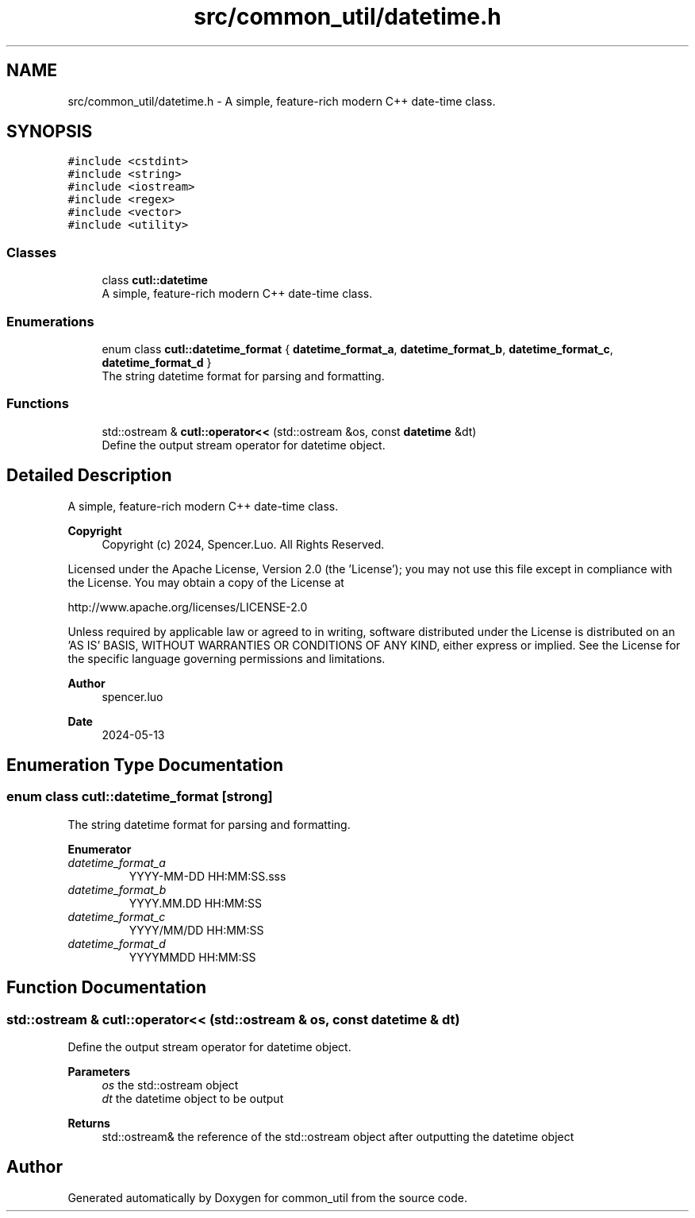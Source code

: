 .TH "src/common_util/datetime.h" 3 "Version 1.1.0" "common_util" \" -*- nroff -*-
.ad l
.nh
.SH NAME
src/common_util/datetime.h \- A simple, feature-rich modern C++ date-time class\&.  

.SH SYNOPSIS
.br
.PP
\fC#include <cstdint>\fP
.br
\fC#include <string>\fP
.br
\fC#include <iostream>\fP
.br
\fC#include <regex>\fP
.br
\fC#include <vector>\fP
.br
\fC#include <utility>\fP
.br

.SS "Classes"

.in +1c
.ti -1c
.RI "class \fBcutl::datetime\fP"
.br
.RI "A simple, feature-rich modern C++ date-time class\&. "
.in -1c
.SS "Enumerations"

.in +1c
.ti -1c
.RI "enum class \fBcutl::datetime_format\fP { \fBdatetime_format_a\fP, \fBdatetime_format_b\fP, \fBdatetime_format_c\fP, \fBdatetime_format_d\fP }"
.br
.RI "The string datetime format for parsing and formatting\&. "
.in -1c
.SS "Functions"

.in +1c
.ti -1c
.RI "std::ostream & \fBcutl::operator<<\fP (std::ostream &os, const \fBdatetime\fP &dt)"
.br
.RI "Define the output stream operator for datetime object\&. "
.in -1c
.SH "Detailed Description"
.PP 
A simple, feature-rich modern C++ date-time class\&. 


.PP
\fBCopyright\fP
.RS 4
Copyright (c) 2024, Spencer\&.Luo\&. All Rights Reserved\&.
.RE
.PP
Licensed under the Apache License, Version 2\&.0 (the 'License'); you may not use this file except in compliance with the License\&. You may obtain a copy of the License at 
.PP
.nf
  http://www\&.apache\&.org/licenses/LICENSE-2\&.0

.fi
.PP
 Unless required by applicable law or agreed to in writing, software distributed under the License is distributed on an 'AS IS' BASIS, WITHOUT WARRANTIES OR CONDITIONS OF ANY KIND, either express or implied\&. See the License for the specific language governing permissions and limitations\&.
.PP
\fBAuthor\fP
.RS 4
spencer\&.luo 
.RE
.PP
\fBDate\fP
.RS 4
2024-05-13 
.RE
.PP

.SH "Enumeration Type Documentation"
.PP 
.SS "enum class \fBcutl::datetime_format\fP\fC [strong]\fP"

.PP
The string datetime format for parsing and formatting\&. 
.PP
\fBEnumerator\fP
.in +1c
.TP
\fB\fIdatetime_format_a \fP\fP
YYYY-MM-DD HH:MM:SS\&.sss 
.TP
\fB\fIdatetime_format_b \fP\fP
YYYY\&.MM\&.DD HH:MM:SS 
.TP
\fB\fIdatetime_format_c \fP\fP
YYYY/MM/DD HH:MM:SS 
.TP
\fB\fIdatetime_format_d \fP\fP
YYYYMMDD HH:MM:SS 
.SH "Function Documentation"
.PP 
.SS "std::ostream & cutl::operator<< (std::ostream & os, const \fBdatetime\fP & dt)"

.PP
Define the output stream operator for datetime object\&. 
.PP
\fBParameters\fP
.RS 4
\fIos\fP the std::ostream object 
.br
\fIdt\fP the datetime object to be output 
.RE
.PP
\fBReturns\fP
.RS 4
std::ostream& the reference of the std::ostream object after outputting the datetime object 
.RE
.PP

.SH "Author"
.PP 
Generated automatically by Doxygen for common_util from the source code\&.
